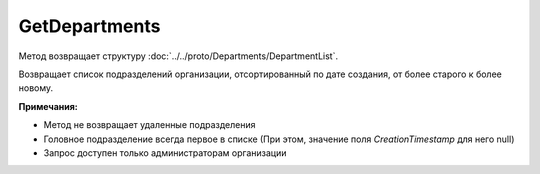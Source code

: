 GetDepartments
==============

.. http:get:: /admin/GetDepartments

	:queryparam boxId: идентификатор ящика организации.
	:queryparam page: номер страницы, которую нужно получить; необязательный, значение по умолчанию - 1.
	:queryparam count: количество подразделений на одной странице, максимальное значение для одной страницы; необязательный, значение по умолчанию - 100.

	:requestheader Authorization: данные, необходимые для :doc:`авторизации <../../Authorization>`.

	:statuscode 200: операция успешно завершена.
	:statuscode 400: данные в запросе имеют неверный формат или отсутствуют обязательные параметры.
	:statuscode 401: в запросе отсутствует HTTP-заголовок ``Authorization`` или в этом заголовке содержатся некорректные авторизационные данные.
	:statuscode 402: закончилась подписка на API.
	:statuscode 403: доступ к ящику с предоставленным авторизационным токеном запрещен или запрос сделан не от имени администратора.
	:statuscode 404: в указанном ящике нет подразделения с указанным идентификатором.
	:statuscode 405: используется неподходящий HTTP-метод.
	:statuscode 500: при обработке запроса возникла непредвиденная ошибка.

Метод возвращает структуру :doc:`../../proto/Departments/DepartmentList`.

Возвращает список подразделений организации, отсортированный по дате создания, от более старого к более новому.

**Примечания:**

-  Метод не возвращает удаленные подразделения

-  Головное подразделение всегда первое в списке (При этом, значение поля *CreationTimestamp* для него null)

-  Запрос доступен только администраторам организации